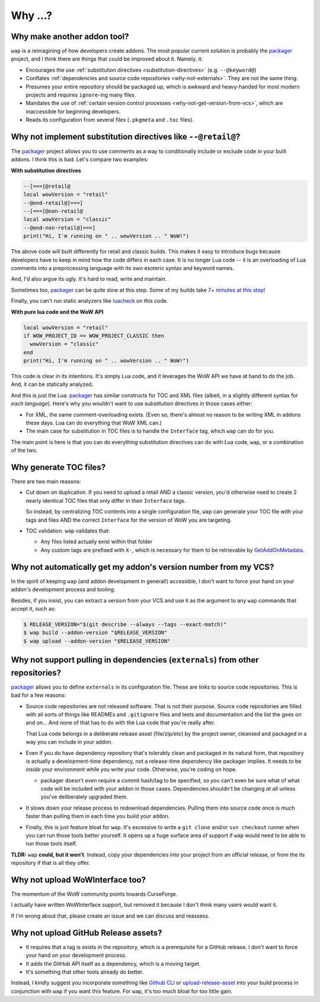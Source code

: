 Why ...?
========

Why make another addon tool?
****************************

``wap`` is a reimagining of how developers create addons. The most popular current
solution is probably the `packager`_ project,
and I think there are things that could be improved about it. Namely, it:

- Encourages the use :ref:`substitution directives <substitution-directives>` (e.g. ``--@keyword@``)
- Conflates :ref:`dependencies and source code repositories <why-not-externals>`. They are not
  the same thing.
- Presumes your entire repository should be packaged up, which is awkward and
  heavy-handed for most modern projects and requires ``ignore``-ing many files.
- Mandates the use of :ref:`certain version control processes <why-not-get-version-from-vcs>`,
  which are inaccessible for beginning developers.
- Reads its configuration from several files (``.pkgmeta`` and ``.toc`` files).

.. _substitution-directives:

Why not implement substitution directives like ``--@retail@``?
**************************************************************

The `packager`_ project allows you to use comments as a way to conditionally include
or exclude code in your built addons. I think this is bad. Let's compare two examples:

**With substitution directives**

.. code-block:: lua

  --[===[@retail@
  local wowVersion = "retail"
  --@end-retail@]===]
  --[===[@non-retail@
  local wowVersion = "classic"
  --@end-non-retail@]===]
  print("Hi, I'm running on " .. wowVersion .. " WoW!")

The above code will built differently for retail and classic builds. This makes it easy
to introduce bugs because developers have to keep in mind how the code differs in each
case. It is no longer Lua code -- it is an overloading of Lua comments into a
preprocessing language with its own esoteric syntax and keyword names.

And, I'd also argue its ugly. It's hard to read, write and maintain.

Sometimes too, `packager`_ can be quite slow at this step. Some of my builds
take `7+ minutes at this step`_!

Finally, you can't run static analyzers like `luacheck`_ on this code.

**With pure lua code and the WoW API**

.. code-block:: lua

  local wowVersion = "retail"
  if WOW_PROJECT_ID == WOW_PROJECT_CLASSIC then
    wowVersion = "classic"
  end
  print("Hi, I'm running on " .. wowVersion .. " WoW!")

This code is clear in its intentions. It's simply Lua code, and it leverages the WoW
API we have at hand to do the job. And, it can be statically analyzed.

And this is just the Lua. `packager`_ has similar constructs for TOC and XML files
(albeit, in a slightly different syntax for *each language*). Here's why you wouldn't
want to use substitution directives in those cases either:

- For XML, the same comment-overloading exists. (Even so, there's almost no reason to be writing
  XML in addons these days. Lua can do everything that WoW XML can.)
- The main case for substitution in TOC files is to handle the ``Interface`` tag, which
  ``wap`` can do for you.

The main point is here is that you can do everything substitution directives can do
with Lua code, ``wap``, or a combination of the two.

Why generate TOC files?
***********************

There are two main reasons:

- Cut down on duplication. If you need to upload a retail AND a classic version, you'd
  otherwise need to create 2 nearly identical TOC files that only differ in their
  ``Interface`` tags.

  So instead, by centralizing TOC contents into a single configuration file, ``wap`` can generate
  your TOC file with your tags and files AND the correct ``Interface`` for the version
  of WoW you are targeting.

- TOC validation. ``wap`` validates that:

  * Any files listed actually exist within that folder
  * Any custom tags are prefixed with ``X-``, which is necessary for them to be
    retrievable by
    `GetAddOnMetadata`_.

.. _why-not-get-version-from-vcs:

Why not automatically get my addon's version number from my VCS?
****************************************************************

In the spirit of keeping ``wap`` (and addon development in general!) accessible, I don't
want to force your hand on your addon's development process and tooling.

Besides, if you insist, you can extract a version from your VCS and use it as the
argument to any ``wap`` commands that accept it, such as:

.. code-block:: console

  $ RELEASE_VERSION="$(git describe --always --tags --exact-match)"
  $ wap build --addon-version "$RELEASE_VERSION"
  $ wap upload --addon-version "$RELEASE_VERSION"


.. _why-not-externals:

Why not support pulling in dependencies (``externals``) from other repositories?
********************************************************************************

`packager`_ allows you to define ``externals`` in its configuration file. These
are links to source code repositories. This is bad for a few reasons:

- Source code repositories are not released software. That is not their purpose. Source code
  repositories are filled with all sorts of things like READMEs and ``.gitignore`` files
  and tests and documentation and the list the goes on and on... And none of that has to
  do with the Lua code that you're really after.

  That Lua code belongs in a deliberate release asset (file/zip/etc) by the project
  owner, cleansed and packaged in a way you can include in your addon.

- Even if you do have dependency repository that's tolerably clean and packaged in its
  natural form, that repository is actually a development-time dependency, not a
  release-time dependency like packager implies. It needs to be *inside* your
  environment while you write your code. Otherwise, you're coding on hope.

  * packager doesn't even require a commit hash/tag to be specified, so you
    can't even be sure what of what code will be included with your addon in those
    cases. Dependencies shouldn't be changing *at all* unless you've deliberately
    upgraded them.

- It slows down your release process to redownload dependencies. Pulling them into
  source code once is much faster than pulling them in each time you build your addon.

- Finally, this is just feature bloat for ``wap``. It's excessive to write a ``git clone``
  and/or ``svn checkout`` runner when you can run those tools better yourself. It opens
  up a huge surface area of support if ``wap`` would need to be able to run those tools
  itself.

**TLDR:** ``wap`` **could, but it won't**. Instead, copy your dependencies into your project from an
official release, or from the its repository if that is all they offer.

Why not upload WoWInterface too?
********************************

The momentum of the WoW community points towards CurseForge.

I actually have written WoWInterface support, but removed it because I don't think many
users would want it.

If I'm wrong about that, please create an issue and we can discuss and reassess.

Why not upload GitHub Release assets?
*************************************

- It requires that a tag is exists in the repository, which is a prerequisite for a
  GitHub release. I don't want to force your hand on your development process.

- It adds the GitHub API itself as a dependency, which is a moving target.

- It's something that other tools already do better.

Instead, I kindly suggest you incorporate something like `Github CLI`_ or
`upload-release-asset`_ into your
build process in conjunction with ``wap`` if you want this feature. For ``wap``, it's too
much bloat for too little gain.

.. _`packager`: https://github.com/BigWigsMods/packager
.. _`luacheck`: https://github.com/mpeterv/luacheck
.. _`7+ minutes at this step`: https://github.com/t-mart/ItemVersion/runs/1864902187
.. _GetAddOnMetadata: https://wow.gamepedia.com/API_GetAddOnMetadata
.. _upload-release-asset: https://github.com/actions/upload-release-asset
.. _`Github CLI`: https://cli.github.com/